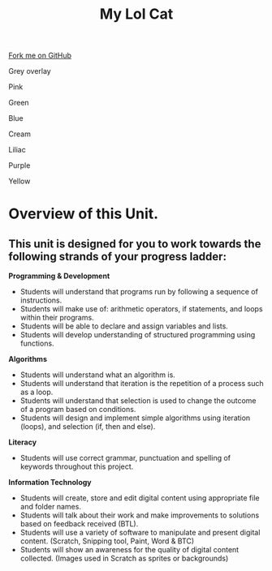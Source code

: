 #+STARTUP:indent
#+HTML_HEAD: <link rel="stylesheet" type="text/css" href="css/styles.css"/>
#+HTML_HEAD_EXTRA: <script src="js/navbar.js" type="text/javascript"></script>
#+HTML_HEAD_EXTRA: <link href='http://fonts.googleapis.com/css?family=Ubuntu+Mono|Ubuntu' rel='stylesheet' type='text/css'>
#+HTML_HEAD_EXTRA: <script src="http://ajax.googleapis.com/ajax/libs/jquery/1.9.1/jquery.min.js" type="text/javascript"></script>
#+HTML_HEAD_EXTRA: <script src="js/navbar.js" type="text/javascript"></script>
#+OPTIONS: f:nil author:nil num:1 creator:nil timestamp:nil toc:nil html-style:nil
#+TITLE: My Lol Cat
#+AUTHOR: X Ellis & S Fone

#+BEGIN_HTML
<div class=ribbon>
<a href="https://github.com/stsb11/7-CS-lolcats">Fork me on GitHub</a>
</div>


<div id="underlay" onclick="underlayoff()">
</div>
<div id="overlay" onclick="overlayoff()">
</div>
<div id=overlayMenu>
<p onclick="overlayon('hsla(0, 0%, 50%, 0.5)')">Grey overlay</p>
<p onclick="underlayon('hsla(300,100%,50%, 0.3)')">Pink</p>
<p onclick="underlayon('hsla(80, 90%, 40%, 0.4)')">Green</p>
<p onclick="underlayon('hsla(240,100%,50%,0.2)')">Blue</p>
<p onclick="underlayon('hsla(40,100%,50%,0.3)')">Cream</p>
<p onclick="underlayon('hsla(300,100%,40%,0.3)')">Liliac</p>
<p onclick="underlayon('hsla(300,100%,25%,0.3)')">Purple</p>
<p onclick="underlayon('hsla(60,100%,50%,0.3)')">Yellow</p>
</div>

#+END_HTML
* COMMENT Use as a template
:PROPERTIES:
:HTML_CONTAINER_CLASS: activity
:END:
** Learn It
:PROPERTIES:
:HTML_CONTAINER_CLASS: learn
:END:

** Research It
:PROPERTIES:
:HTML_CONTAINER_CLASS: research
:END:

** Design It
:PROPERTIES:
:HTML_CONTAINER_CLASS: design
:END:

** Build It
:PROPERTIES:
:HTML_CONTAINER_CLASS: build
:END:

** Test It
:PROPERTIES:
:HTML_CONTAINER_CLASS: test
:END:

** Run It
:PROPERTIES:
:HTML_CONTAINER_CLASS: run
:END:

** Document It
:PROPERTIES:
:HTML_CONTAINER_CLASS: document
:END:

** Code It
:PROPERTIES:
:HTML_CONTAINER_CLASS: code
:END:

** Program It
:PROPERTIES:
:HTML_CONTAINER_CLASS: program
:END:

** Try It
:PROPERTIES:
:HTML_CONTAINER_CLASS: try
:END:

** Badge It
:PROPERTIES:
:HTML_CONTAINER_CLASS: badge
:END:

** Save It
:PROPERTIES:
:HTML_CONTAINER_CLASS: save
:END:
* Overview of this Unit.
:PROPERTIES:
:HTML_CONTAINER_CLASS: activity
:END:

** This unit is designed for you to work towards the following strands of your progress ladder:
:PROPERTIES:
:HTML_CONTAINER_CLASS: objectives
:END:

*Programming & Development*

 - Students will understand that programs run by following a sequence of instructions.
 - Students will make use of: arithmetic operators, if statements, and loops within their programs.
 - Students will be able to declare and assign variables and lists.
 - Students will develop understanding of structured programming using functions.
 
 *Algorithms*

 - Students will understand what an algorithm is.
 - Students will understand that iteration is the repetition of a process such as a loop.
 - Students will understand that selection is used to change the outcome of a program based on conditions.
 - Students will design and implement simple algorithms using iteration (loops), and selection (if, then and else).
 
*Literacy*

- Students will use correct grammar, punctuation and spelling of keywords throughout this project.

*Information Technology*
 - Students will create, store and edit digital content using appropriate file and folder names.
 - Students will talk about their work and make improvements to solutions based on feedback received (BTL).
 - Students will use a variety of software to manipulate and present digital content. (Scratch, Snipping tool, Paint, Word & BTC)
 - Students will show an awareness for the quality of digital content collected. (Images used in Scratch as sprites or backgrounds)


